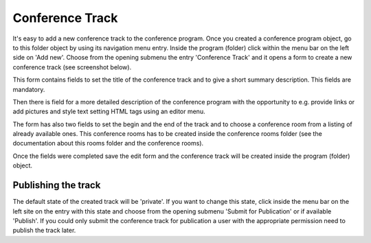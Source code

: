 Conference Track
================

It's easy to add a new conference track to the conference program. Once you
created a conference program object, go to this folder object by using its
navigation menu entry. Inside the program (folder) click within the menu bar on
the left side on 'Add new'. Choose from the opening submenu the entry
'Conference Track' and it opens a form to create a new conference track
(see screenshot below).

.. image:: images/conference_track_form01.png
   :width: 600

This form contains fields to set the title of the conference track and to
give a short summary description. This fields are mandatory.

Then there is field for a more detailed description of the conference
program with the opportunity to e.g. provide links or add pictures and
style text setting HTML tags using an editor menu.

The form has also two fields to set the begin and the end of the track and
to choose a conference room from a listing of already available ones. This
conference rooms has to be created inside the conference rooms folder (see
the documentation about this rooms folder and the conference rooms).

Once the fields were completed save the edit form and the conference track
will be created inside the program (folder) object.

Publishing the track
********************

The default state of the created track will be 'private'. If you want to
change this state, click inside the menu bar on the left site on the entry
with this state and choose from the opening submenu 'Submit for Publication'
or if available 'Publish'. If you could only submit the conference track
for publication a user with the appropriate permission need to publish the
track later.


